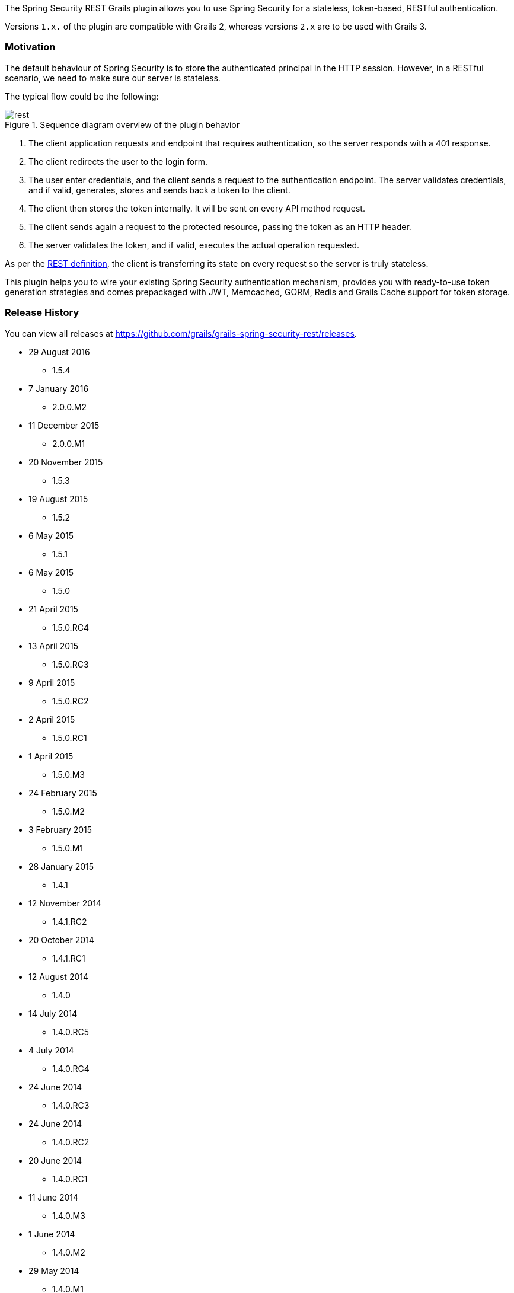 The Spring Security REST Grails plugin allows you to use Spring Security for a stateless, token-based, RESTful authentication.

Versions `1.x.` of the plugin are compatible with Grails 2, whereas versions `2.x` are to be used with Grails 3.

=== Motivation

The default behaviour of Spring Security is to store the authenticated principal in the HTTP session. However, in a
RESTful scenario, we need to make sure our server is stateless.

The typical flow could be the following:

.Sequence diagram overview of the plugin behavior
image::images/rest.png[]

. The client application requests and endpoint that requires authentication, so the server responds with a 401 response.
. The client redirects the user to the login form.
. The user enter credentials, and the client sends a request to the authentication endpoint. The server validates credentials, and if valid, generates, stores and sends back a token to the client.
. The client then stores the token internally. It will be sent on every API method request.
. The client sends again a request to the protected resource, passing the token as an HTTP header.
. The server validates the token, and if valid, executes the actual operation requested.

As per the http://en.wikipedia.org/wiki/Representational_state_transfer[REST definition], the client is transferring its
state on every request so the server is truly stateless.

This plugin helps you to wire your existing Spring Security authentication mechanism, provides you
with ready-to-use token generation strategies and comes prepackaged with JWT, Memcached, GORM, Redis
and Grails Cache support for token storage.

=== Release History

You can view all releases at https://github.com/grails/grails-spring-security-rest/releases[].

* 29 August 2016
** 1.5.4
* 7 January 2016
** 2.0.0.M2
* 11 December 2015
** 2.0.0.M1
* 20 November 2015
** 1.5.3
* 19 August 2015
** 1.5.2
* 6 May 2015
** 1.5.1
* 6 May 2015
** 1.5.0
* 21 April 2015
** 1.5.0.RC4
* 13 April 2015
** 1.5.0.RC3
* 9 April 2015
** 1.5.0.RC2
* 2 April 2015
** 1.5.0.RC1
* 1 April 2015
** 1.5.0.M3
* 24 February 2015
** 1.5.0.M2
* 3 February 2015
** 1.5.0.M1
* 28 January 2015
** 1.4.1
* 12 November 2014
** 1.4.1.RC2
* 20 October 2014
** 1.4.1.RC1
* 12 August 2014
** 1.4.0
* 14 July 2014
** 1.4.0.RC5
* 4 July 2014
** 1.4.0.RC4
* 24 June 2014
** 1.4.0.RC3
* 24 June 2014
** 1.4.0.RC2
* 20 June 2014
** 1.4.0.RC1
* 11 June 2014
** 1.4.0.M3
* 1 June 2014
** 1.4.0.M2
* 29 May 2014
** 1.4.0.M1
* 23 April 2014
** 1.3.4
* 16 April 2014
** 1.3.3
* 3 April 2014
** 1.3.2
* 18 March 2014
** 1.3.1
* 4 March 2014
** 1.3.0
* 17 February 2014
** 1.2.5
* 10 February 2014
** 1.2.4
* 4 February 2014
** 1.2.3
* 31 January 2014
** 1.2.2
* 15 January 2014
** 1.2.0
* 14 January 2014
** 1.1.0
* 13 January 2014
** 1.0.1
* 12 January 2014
** 1.0.0
* 10 January 2014
** 1.0.0.RC2
* 31 December 2013
** Initial 1.0.0.RC1 release.